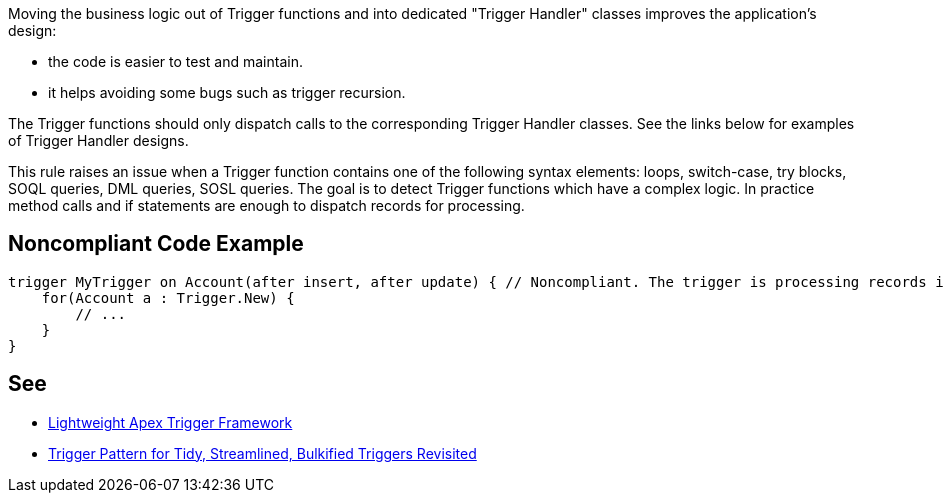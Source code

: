 Moving the business logic out of Trigger functions and into dedicated "Trigger Handler" classes improves the application's design:

* the code is easier to test and maintain.
* it helps avoiding some bugs such as trigger recursion.

The Trigger functions should only dispatch calls to the corresponding Trigger Handler classes. See the links below for examples of Trigger Handler designs.


This rule raises an issue when a Trigger function contains one of the following syntax elements: loops, switch-case, try blocks, SOQL queries, DML queries, SOSL queries. The goal is to detect Trigger functions which have a complex logic. In practice method calls and if statements are enough to dispatch records for processing.


== Noncompliant Code Example

----
trigger MyTrigger on Account(after insert, after update) { // Noncompliant. The trigger is processing records itself instead of using a Trigger Handler.
    for(Account a : Trigger.New) {
        // ... 
    }
}
----


== See

* http://chrisaldridge.com/triggers/lightweight-apex-trigger-framework/[Lightweight Apex Trigger Framework]
* https://meltedwires.com/2013/06/05/trigger-pattern-for-tidy-streamlined-bulkified-triggers-revisited/[Trigger Pattern for Tidy, Streamlined, Bulkified Triggers Revisited]

